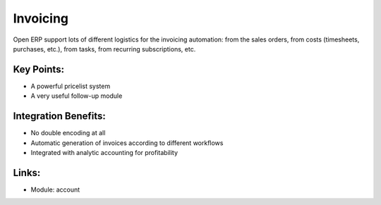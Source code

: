 Invoicing
=========

Open ERP support lots of different logistics for the invoicing automation: from
the sales orders, from costs (timesheets, purchases, etc.), from tasks, from
recurring subscriptions, etc.

.. raw:: html
 
 <a target="_blank" href="../images/invoicing_screenshot.png"><img src="../images_small/invoicing_screenshot.png" class="screenshot" /></a>

Key Points:
-----------

* A powerful pricelist system
* A very useful follow-up module

Integration Benefits:
---------------------

* No double encoding at all
* Automatic generation of invoices according to different workflows
* Integrated with analytic accounting for profitability

Links:
------

* Module: account
